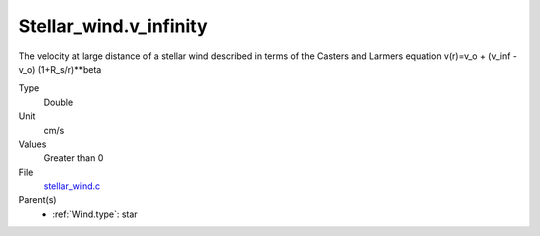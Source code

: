 Stellar_wind.v_infinity
=======================
The velocity at large distance of a stellar wind described in terms
of the Casters and Larmers equation
v(r)=v_o + (v_inf - v_o) (1+R_s/r)**beta

Type
  Double

Unit
  cm/s

Values
  Greater than 0

File
  `stellar_wind.c <https://github.com/agnwinds/python/blob/master/source/stellar_wind.c>`_


Parent(s)
  * :ref:`Wind.type`: star


